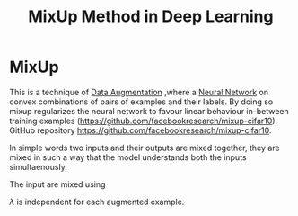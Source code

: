 :PROPERTIES:
:ID:       6df38a51-a6bb-4c85-bbb9-9888400aaf27
:END:
#+title: MixUp Method in Deep Learning
* MixUp
  This is a technique of [[id:3ef92603-db90-4b5a-b450-a292630ef4fc][Data Augmentation]]  ,where a [[id:b675d9e2-7d7b-48ef-b750-478e69017a80][Neural Network]]  on convex combinations
  of pairs of examples and their labels. By doing so mixup regularizes the neural network to favour linear
  behaviour in-between training examples (https://github.com/facebookresearch/mixup-cifar10).
  GitHub repository https://github.com/facebookresearch/mixup-cifar10.

  In simple words two inputs and their outputs are mixed together,
  they are mixed in such a way that the model understands both the inputs simultaenously.

  The input are mixed using
  \begin{equation}
  \vec{x} = \lambda x_i + ( 1- \lambda ) X_j
  \end{equation}
  \begin{equation}
  \vec{y} = \lambda y_i + ( 1- \lambda ) y_j
  \end{equation}
  $\lambda$ is independent for each augmented example.
  
  

